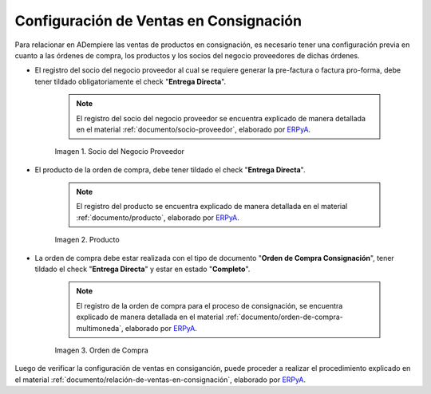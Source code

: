 .. _ERPyA: http://erpya.com
.. |socio del negocio proveedor| image:: resources/supplier-business-partner.png
.. |producto| image:: resources/product.png
.. |orden de compra| image:: resources/purchase-order.png

.. _documento/configuración-de-ventas-en-consignación:

**Configuración de Ventas en Consignación**
===========================================

Para relacionar en ADempiere las ventas de productos en consignación, es necesario tener una configuración previa en cuanto a las órdenes de compra, los productos y los socios del negocio proveedores de dichas órdenes.

- El registro del socio del negocio proveedor al cual se requiere generar la pre-factura o factura pro-forma, debe tener tildado obligatoriamente el check "**Entrega Directa**". 

    .. note::

        El registro del socio del negocio proveedor se encuentra explicado de manera detallada en el material :ref:`documento/socio-proveedor`, elaborado por `ERPyA`_.

    |socio del negocio proveedor|

    Imagen 1. Socio del Negocio Proveedor

- El producto de la orden de compra, debe tener tildado el check "**Entrega Directa**". 

    .. note::

        El registro del producto se encuentra explicado de manera detallada en el material :ref:`documento/producto`, elaborado por `ERPyA`_.

    |producto|

    Imagen 2. Producto

- La orden de compra debe estar realizada con el tipo de documento "**Orden de Compra Consignación**", tener tildado el check "**Entrega Directa**" y estar en estado "**Completo**".

    .. note::

        El registro de la orden de compra para el proceso de consignación, se encuentra explicado de manera detallada en el material :ref:`documento/orden-de-compra-multimoneda`, elaborado por `ERPyA`_.

    |orden de compra|

    Imagen 3. Orden de Compra

Luego de verificar la configuración de ventas en consiganción, puede proceder a realizar el procedimiento explicado en el material :ref:`documento/relación-de-ventas-en-consignación`, elaborado por `ERPyA`_.